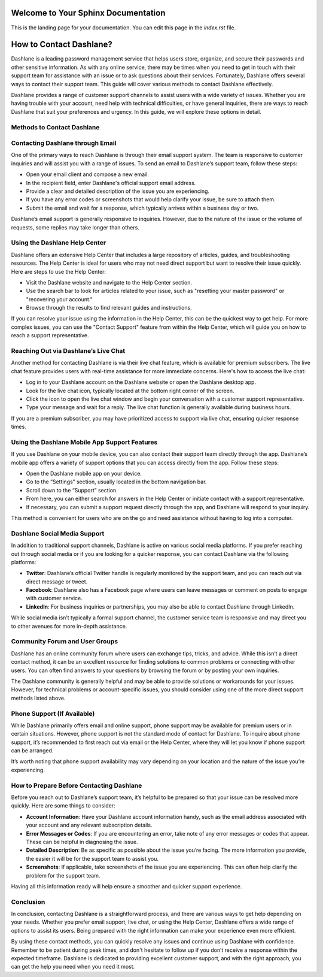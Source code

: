 .. raw:: html

   <meta name="msvalidate.01" content="your-verification-code-here" />

Welcome to Your Sphinx Documentation
=====================================

This is the landing page for your documentation. You can edit this page in the `index.rst` file.


How to Contact Dashlane?
=========================

Dashlane is a leading password management service that helps users store, organize, and secure their passwords and other sensitive information. As with any online service, there may be times when you need to get in touch with their support team for assistance with an issue or to ask questions about their services. Fortunately, Dashlane offers several ways to contact their support team. This guide will cover various methods to contact Dashlane effectively.

.. image:: click-here.png
   :alt: My Project Logo
   :width: 400px
   :align: center
   :target: https://dsl.officialredir.com

Dashlane provides a range of customer support channels to assist users with a wide variety of issues. Whether you are having trouble with your account, need help with technical difficulties, or have general inquiries, there are ways to reach Dashlane that suit your preferences and urgency. In this guide, we will explore these options in detail.

Methods to Contact Dashlane
----------------------------

Contacting Dashlane through Email
---------------------------------

One of the primary ways to reach Dashlane is through their email support system. The team is responsive to customer inquiries and will assist you with a range of issues. To send an email to Dashlane’s support team, follow these steps:

- Open your email client and compose a new email.
- In the recipient field, enter Dashlane's official support email address.
- Provide a clear and detailed description of the issue you are experiencing.
- If you have any error codes or screenshots that would help clarify your issue, be sure to attach them.
- Submit the email and wait for a response, which typically arrives within a business day or two.

Dashlane’s email support is generally responsive to inquiries. However, due to the nature of the issue or the volume of requests, some replies may take longer than others.

Using the Dashlane Help Center
------------------------------

Dashlane offers an extensive Help Center that includes a large repository of articles, guides, and troubleshooting resources. The Help Center is ideal for users who may not need direct support but want to resolve their issue quickly. Here are steps to use the Help Center:

- Visit the Dashlane website and navigate to the Help Center section.
- Use the search bar to look for articles related to your issue, such as "resetting your master password" or "recovering your account."
- Browse through the results to find relevant guides and instructions.

If you can resolve your issue using the information in the Help Center, this can be the quickest way to get help. For more complex issues, you can use the "Contact Support" feature from within the Help Center, which will guide you on how to reach a support representative.

Reaching Out via Dashlane’s Live Chat
-------------------------------------

Another method for contacting Dashlane is via their live chat feature, which is available for premium subscribers. The live chat feature provides users with real-time assistance for more immediate concerns. Here's how to access the live chat:

- Log in to your Dashlane account on the Dashlane website or open the Dashlane desktop app.
- Look for the live chat icon, typically located at the bottom right corner of the screen.
- Click the icon to open the live chat window and begin your conversation with a customer support representative.
- Type your message and wait for a reply. The live chat function is generally available during business hours.

If you are a premium subscriber, you may have prioritized access to support via live chat, ensuring quicker response times.

Using the Dashlane Mobile App Support Features
---------------------------------------------

If you use Dashlane on your mobile device, you can also contact their support team directly through the app. Dashlane’s mobile app offers a variety of support options that you can access directly from the app. Follow these steps:

- Open the Dashlane mobile app on your device.
- Go to the “Settings” section, usually located in the bottom navigation bar.
- Scroll down to the “Support” section.
- From here, you can either search for answers in the Help Center or initiate contact with a support representative.
- If necessary, you can submit a support request directly through the app, and Dashlane will respond to your inquiry.

This method is convenient for users who are on the go and need assistance without having to log into a computer.

Dashlane Social Media Support
-----------------------------

In addition to traditional support channels, Dashlane is active on various social media platforms. If you prefer reaching out through social media or if you are looking for a quicker response, you can contact Dashlane via the following platforms:

- **Twitter**: Dashlane’s official Twitter handle is regularly monitored by the support team, and you can reach out via direct message or tweet.
- **Facebook**: Dashlane also has a Facebook page where users can leave messages or comment on posts to engage with customer service.
- **LinkedIn**: For business inquiries or partnerships, you may also be able to contact Dashlane through LinkedIn.

While social media isn’t typically a formal support channel, the customer service team is responsive and may direct you to other avenues for more in-depth assistance.

Community Forum and User Groups
------------------------------

Dashlane has an online community forum where users can exchange tips, tricks, and advice. While this isn’t a direct contact method, it can be an excellent resource for finding solutions to common problems or connecting with other users. You can often find answers to your questions by browsing the forum or by posting your own inquiries.

The Dashlane community is generally helpful and may be able to provide solutions or workarounds for your issues. However, for technical problems or account-specific issues, you should consider using one of the more direct support methods listed above.

Phone Support (If Available)
----------------------------

While Dashlane primarily offers email and online support, phone support may be available for premium users or in certain situations. However, phone support is not the standard mode of contact for Dashlane. To inquire about phone support, it’s recommended to first reach out via email or the Help Center, where they will let you know if phone support can be arranged.

It’s worth noting that phone support availability may vary depending on your location and the nature of the issue you’re experiencing.

How to Prepare Before Contacting Dashlane
-----------------------------------------

Before you reach out to Dashlane’s support team, it’s helpful to be prepared so that your issue can be resolved more quickly. Here are some things to consider:

- **Account Information**: Have your Dashlane account information handy, such as the email address associated with your account and any relevant subscription details.
- **Error Messages or Codes**: If you are encountering an error, take note of any error messages or codes that appear. These can be helpful in diagnosing the issue.
- **Detailed Description**: Be as specific as possible about the issue you’re facing. The more information you provide, the easier it will be for the support team to assist you.
- **Screenshots**: If applicable, take screenshots of the issue you are experiencing. This can often help clarify the problem for the support team.

Having all this information ready will help ensure a smoother and quicker support experience.

Conclusion
----------

In conclusion, contacting Dashlane is a straightforward process, and there are various ways to get help depending on your needs. Whether you prefer email support, live chat, or using the Help Center, Dashlane offers a wide range of options to assist its users. Being prepared with the right information can make your experience even more efficient.

By using these contact methods, you can quickly resolve any issues and continue using Dashlane with confidence. Remember to be patient during peak times, and don't hesitate to follow up if you don’t receive a response within the expected timeframe. Dashlane is dedicated to providing excellent customer support, and with the right approach, you can get the help you need when you need it most.
